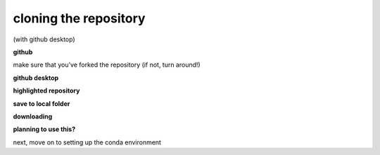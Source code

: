 cloning the repository
=======================

(with github desktop)

**github**

make sure that you've forked the repository (if not, turn around!)

**github desktop**


**highlighted repository**

**save to local folder**

**downloading**

**planning to use this?**

next, move on to setting up the conda environment
